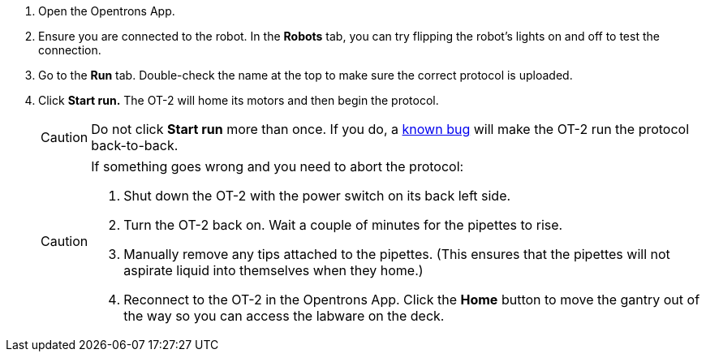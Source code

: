 . Open the Opentrons App.
. Ensure you are connected to the robot. In the *Robots* tab, you can try flipping the robot's lights on and off to test the connection.
. Go to the *Run* tab.  Double-check the name at the top to make sure the correct protocol is uploaded.
. Click *Start run.*  The OT-2 will home its motors and then begin the protocol.
+
CAUTION: Do not click *Start run* more than once.  If you do, a https://github.com/Opentrons/opentrons/issues/5239[known bug] will make the OT-2 run the protocol back-to-back.
+
[CAUTION]
--
.If something goes wrong and you need to abort the protocol:
. Shut down the OT-2 with the power switch on its back left side.
. Turn the OT-2 back on.  Wait a couple of minutes for the pipettes to rise.
. Manually remove any tips attached to the pipettes.  (This ensures that the pipettes will not aspirate liquid into themselves when they home.)
. Reconnect to the OT-2 in the Opentrons App.  Click the *Home* button to move the gantry out of the way so you can access the labware on the deck.
--
